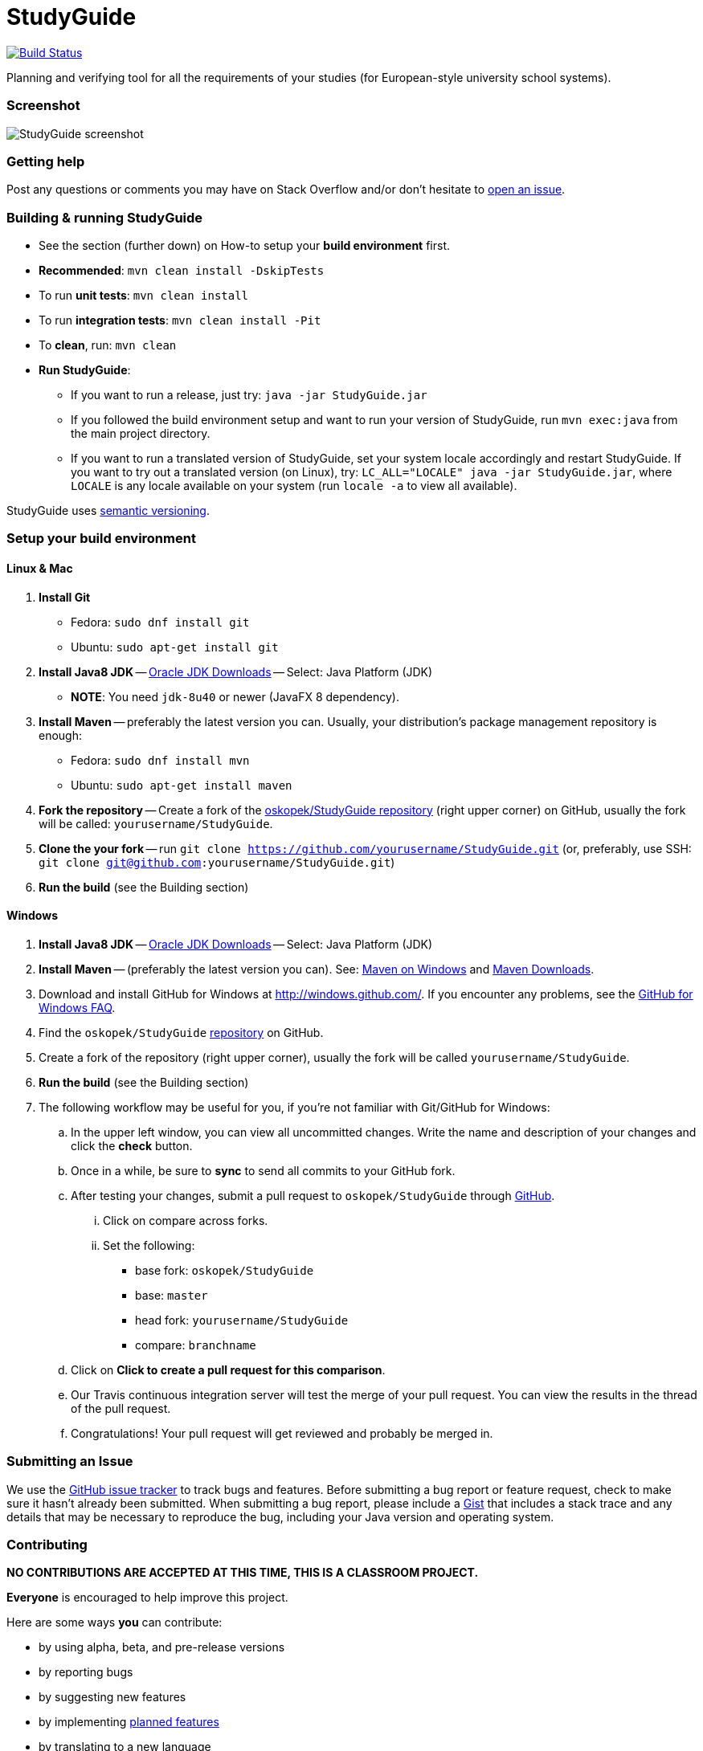 = StudyGuide

image:https://travis-ci.org/oskopek/StudyGuide.svg?branch=master["Build Status", link="https://travis-ci.org/oskopek/StudyGuide"]
// image:https://coveralls.io/repos/oskopek/StudyGuide/badge.png?branch=master["Coverage status", link="https://coveralls.io/r/oskopek/StudyGuide?branch=master"]
// image:https://www.ohloh.net/p/StudyGuide/widgets/project_thin_badge.gif["Ohloh widget", link="https://www.ohloh.net/p/StudyGuide"]

Planning and verifying tool for all the requirements of your studies (for European-style university school systems).

=== Screenshot
image:./docs/img/screenshot.png["StudyGuide screenshot", scaledwidth="20%"]

=== Getting help

Post any questions or comments you may have on Stack Overflow and/or don't hesitate to
https://github.com/oskopek/StudyGuide/issues[open an issue].

=== Building & running StudyGuide

* See the section (further down) on How-to setup your *build environment* first.
* *Recommended*: `mvn clean install -DskipTests`
* To run *unit tests*: `mvn clean install`
* To run *integration tests*: `mvn clean install -Pit`
* To *clean*, run: `mvn clean`
* *Run StudyGuide*:
** If you want to run a release, just try: `java -jar StudyGuide.jar`
** If you followed the build environment setup and want to run your version of StudyGuide,
run `mvn exec:java` from the main project directory.
** If you want to run a translated version of StudyGuide, set your system locale accordingly and restart StudyGuide.
If you want to try out a translated version (on Linux), try: `LC_ALL="LOCALE" java -jar StudyGuide.jar`, where
`LOCALE` is any locale available on your system (run `locale -a` to view all available).

StudyGuide uses http://semver.org/[semantic versioning].

=== Setup your build environment

==== Linux & Mac

. *Install Git*
** Fedora: `sudo dnf install git`
** Ubuntu: `sudo apt-get install git`

. *Install Java8 JDK* -- link:http://www.oracle.com/technetwork/java/javase/downloads/index.html[Oracle JDK Downloads] -- Select: Java Platform (JDK)
** *NOTE*: You need `jdk-8u40` or newer (JavaFX 8 dependency).

. *Install Maven* -- preferably the latest version you can.
Usually, your distribution's package management repository is enough:
** Fedora: `sudo dnf install mvn`
** Ubuntu: `sudo apt-get install maven`

. *Fork the repository* -- Create a fork of the link:https://github.com/oskopek/StudyGuide/[oskopek/StudyGuide repository]
(right upper corner) on GitHub, usually the fork will be called: `yourusername/StudyGuide`.

. *Clone the your fork* -- run `git clone https://github.com/yourusername/StudyGuide.git`
 (or, preferably, use SSH: `git clone git@github.com:yourusername/StudyGuide.git`)

. *Run the build* (see the Building section)

==== Windows

. *Install Java8 JDK* -- link:http://www.oracle.com/technetwork/java/javase/downloads/index.html[Oracle JDK Downloads] -- Select: Java Platform (JDK)

. *Install Maven* -- (preferably the latest version you can).
See: http://maven.apache.org/guides/getting-started/windows-prerequisites.html[Maven on Windows]
 and http://maven.apache.org/download.cgi[Maven Downloads].

. Download and install GitHub for Windows at http://windows.github.com/[]. If you encounter any problems,
see the http://windows.github.com/help.html[GitHub for Windows FAQ].

. Find the `oskopek/StudyGuide` https://github.com/oskopek/StudyGuide[repository] on GitHub.

. Create a fork of the repository (right upper corner), usually the fork will be called `yourusername/StudyGuide`.

. *Run the build* (see the Building section)

. The following workflow may be useful for you, if you're not familiar with Git/GitHub for Windows:

.. In the upper left window, you can view all uncommitted changes.
Write the name and description of your changes and click the *check* button.

.. Once in a while, be sure to *sync* to send all commits to your GitHub fork.

.. After testing your changes, submit a pull request to `oskopek/StudyGuide` through https://github.com/oskopek/StudyGuide/compare[GitHub].
... Click on compare across forks.
... Set the following:
**** base fork: `oskopek/StudyGuide`
**** base: `master`
**** head fork: `yourusername/StudyGuide`
**** compare: `branchname`

.. Click on *Click to create a pull request for this comparison*.

.. Our Travis continuous integration server will test the merge of your pull request.
You can view the results in the thread of the pull request.

.. Congratulations! Your pull request will get reviewed and probably be merged in.

=== Submitting an Issue

We use the https://github.com/oskopek/StudyGuide/issues[GitHub issue tracker] to track bugs and features. Before
submitting a bug report or feature request, check to make sure it hasn't
already been submitted. When submitting a bug report, please include a https://gist.github.com/[Gist]
that includes a stack trace and any details that may be necessary to reproduce
the bug, including your Java version and operating system.

=== Contributing

**NO CONTRIBUTIONS ARE ACCEPTED AT THIS TIME, THIS IS A CLASSROOM PROJECT.**

*Everyone* is encouraged to help improve this project.

Here are some ways *you* can contribute:

* by using alpha, beta, and pre-release versions
* by reporting bugs
* by suggesting new features
* by implementing link:./docs/goals.adoc[planned features]
* by translating to a new language
* by link:./docs/howto-write-documentation.adoc[writing or editing documentation]
* by writing specifications
* by writing code (*no patch is too small*: fix typos, add comments, clean up inconsistent whitespace)
* by refactoring code
* by closing https://github.com/oskopek/StudyGuide/issues[issues]
* by reviewing patches

=== Submitting a Pull Request
. http://help.github.com/fork-a-repo/[Fork the repository]
. http://learn.github.com/p/branching.html[Create a topic branch]
. Optional: To ease the process of contributing code back into StudyGuide,
please set-up https://github.com/oskopek/ide-config[IDE coding templates] first
. Implement your feature or bug fix
. If applicable, add tests and documentation for your feature or bug fix
(see link:./docs/howto-write-documentation.adoc[How-to write documentation])
. Run `mvn clean install -Pit`
. If the tests fail, return to step 3 and 4
. Add, commit, and push your changes
. http://help.github.com/send-pull-requests/[Submit a pull request]

=== Data format

For all input and output format, we use JSON.
Currently, the input/output format depends directly on the model, and may be subject to future changes.

==== Data format details

The following is a grammar of the input/output data format. Do note it may be outdated.

*Conventions*:

* JSON uses the character pair `{` and `}` often,
therefore we write zero-or-more repeated statements using `(` and `)*`,
which JSON doesn't use (just like regexes).
* Also, since JSON uses `[` and `]` for lists,
they do not mean an optional statement - we use `(` and `)` (without the star) for that.
* Under `<character>` we assume any valid UTF-8 character.
* Under `<string>` we assume any *valid, non-empty* sequence of UTF-8 characters.
* Under `<integer>` we assume any *non-negative* whole number smaller than or equal to `2^31 - 1`.

```
<study_plan> ::= {
                   "semesterPlan" : <semester_plan>,
                   "constraints" : <constraints>,
                   "courseRegistry" : <course_registry>
                 }
<semester_plan> ::= {
                      "semesterList" : [ (<semester>}, )* ]
                    }
<constraints> ::= {
                    "courseGroupConstraintList": [ (<course_group_constraint>, )* ],
                    "globalConstraintList": [ (<global_constraint>, )* ],
                    "courseEnrollmentConstraintList": [ (<course_enrollment_constraint>, )* ]
                  }
<course_registry> ::= {
                        "courses" : {
                                      ("<string>" : <course>, )*
                                    }
                      }
<semester> ::= {
                 "name": "<string>",
                 "courseEnrollmentList": [ (<course_enrollment>, )* ]
               }
<course_group_constraint> ::= ((<course_group_credits_percentage_constraint>|<course_group_credits_sum_constraint>
                                |<course_group_fulfilled_all_constraint>), )*
<global_constraint> ::= ((<global_course_repeated_enrollment_constraint>|<global_credits_sum_constraint>), )*
<course_enrollment_constraint> ::= ((<course_enrollment_corequisite_constraint>
                                     |<course_enrollment_prerequisite_constraint>), )*
<course_group_credits_percentage_constraint> ::= {
                                                   "CourseGroupCreditsPercentageConstraint": {
                                                     "courseGroup": <course_group>,
                                                     "neededFraction": <fraction>
                                                   }
                                                 }
<course_group_credits_sum_constraint> ::= {
                                            "CourseGroupCreditsSumConstraint": {
                                              "courseGroup": <course_group>,
                                              "totalNeeded": <credits>
                                            }
                                          }
<course_group_fulfilled_all_constraint> ::= {
                                              "CourseGroupCreditsSumConstraint": {
                                                "courseGroup": <course_group>
                                              }
                                            }
<global_course_repeated_enrollment_constraint> ::= {
                                                     "GlobalCourseRepeatedEnrollmentConstraint": {
                                                       "maxRepeatedEnrollment": <integer>
                                                     }
                                                   }
<global_credits_sum_constraint> ::= {
                                      "GlobalCreditsSumConstraint": {
                                        "totalNeeded": <credits>
                                      }
                                    }
<course_enrollment_corequisite_constraint> ::= {
                                                 "CourseEnrollmentCorequisiteConstraint": {
                                                   "courseEnrollment": <course_enrollment>
                                                 }
                                               }
<course_enrollment_prerequisite_constraint> ::= {
                                                  "CourseEnrollmentCorequisiteConstraint": {
                                                    "courseEnrollment": <course_enrollment>
                                                  }
                                                }
<course_group> ::= {
                     "courseList": [ (<course>, )* ]
                   }
<fraction> ::= " <integer> / <integer> "
<string> ::= <character>(<character>)*
<course> ::= {
               "id" : <string>,
               "name" : <string>,
               "localizedName" : <string>,
               "locale" : <locale>,
               "credits" : <credits>,
               "teacherNames" : [ (<string>, )* ],
               "prerequisites" : [ (<course>, )* ],
               "corequisites" : [ (<course>, )* ]
             }
<course_enrollment> ::= {
                          "course" : <course>,
                          "fulfilled" : <boolean>
                        }
<locale> ::= <character><character>
<credits> ::= {
                "creditValue" : <integer>
              }
<boolean> ::= "true" | "false"
```
